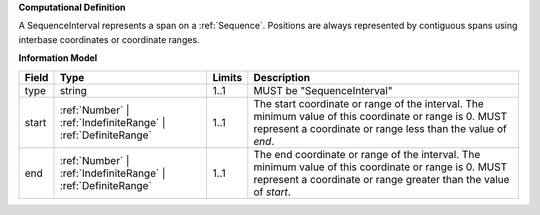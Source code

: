 **Computational Definition**

A SequenceInterval represents a span on a :ref:`Sequence`. Positions are always represented by contiguous spans using interbase coordinates or coordinate ranges.

**Information Model**

.. list-table::
   :class: clean-wrap
   :header-rows: 1
   :align: left
   :widths: auto
   
   *  - Field
      - Type
      - Limits
      - Description
   *  - type
      - string
      - 1..1
      - MUST be "SequenceInterval"
   *  - start
      - :ref:`Number` | :ref:`IndefiniteRange` | :ref:`DefiniteRange`
      - 1..1
      - The start coordinate or range of the interval. The minimum value of this coordinate or range is 0. MUST represent a coordinate or range less than the value of `end`.
   *  - end
      - :ref:`Number` | :ref:`IndefiniteRange` | :ref:`DefiniteRange`
      - 1..1
      - The end coordinate or range of the interval. The minimum value of this coordinate or range is 0. MUST represent a coordinate or range greater than the value of `start`.
